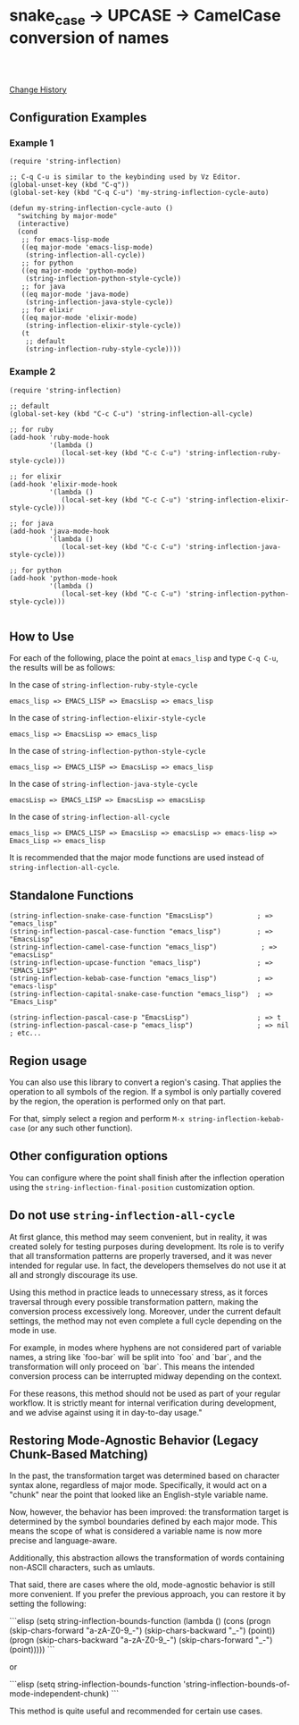 * snake_case -> UPCASE -> CamelCase conversion of names

#+html: <a href="https://travis-ci.org/akicho8/string-inflection"><img src="https://travis-ci.org/akicho8/string-inflection.svg?branch=main" /></a>
#+html: <br>
#+html: <br>

  [[https://github.com/akicho8/string-inflection/blob/master/HISTORY.org][Change History]]

** Configuration Examples

*** Example 1

#+BEGIN_SRC elisp
(require 'string-inflection)

;; C-q C-u is similar to the keybinding used by Vz Editor.
(global-unset-key (kbd "C-q"))
(global-set-key (kbd "C-q C-u") 'my-string-inflection-cycle-auto)

(defun my-string-inflection-cycle-auto ()
  "switching by major-mode"
  (interactive)
  (cond
   ;; for emacs-lisp-mode
   ((eq major-mode 'emacs-lisp-mode)
    (string-inflection-all-cycle))
   ;; for python
   ((eq major-mode 'python-mode)
    (string-inflection-python-style-cycle))
   ;; for java
   ((eq major-mode 'java-mode)
    (string-inflection-java-style-cycle))
   ;; for elixir
   ((eq major-mode 'elixir-mode)
    (string-inflection-elixir-style-cycle))
   (t
    ;; default
    (string-inflection-ruby-style-cycle))))
#+END_SRC

*** Example 2

#+BEGIN_SRC elisp
(require 'string-inflection)

;; default
(global-set-key (kbd "C-c C-u") 'string-inflection-all-cycle)

;; for ruby
(add-hook 'ruby-mode-hook
          '(lambda ()
             (local-set-key (kbd "C-c C-u") 'string-inflection-ruby-style-cycle)))

;; for elixir
(add-hook 'elixir-mode-hook
          '(lambda ()
             (local-set-key (kbd "C-c C-u") 'string-inflection-elixir-style-cycle)))

;; for java
(add-hook 'java-mode-hook
          '(lambda ()
             (local-set-key (kbd "C-c C-u") 'string-inflection-java-style-cycle)))

;; for python
(add-hook 'python-mode-hook
          '(lambda ()
             (local-set-key (kbd "C-c C-u") 'string-inflection-python-style-cycle)))

#+END_SRC

** How to Use

For each of the following, place the point at =emacs_lisp= and type =C-q C-u=, the results will be as follows:

In the case of =string-inflection-ruby-style-cycle=

   : emacs_lisp => EMACS_LISP => EmacsLisp => emacs_lisp

In the case of =string-inflection-elixir-style-cycle=

   : emacs_lisp => EmacsLisp => emacs_lisp

In the case of =string-inflection-python-style-cycle=

   : emacs_lisp => EMACS_LISP => EmacsLisp => emacs_lisp

In the case of =string-inflection-java-style-cycle=

   : emacsLisp => EMACS_LISP => EmacsLisp => emacsLisp

In the case of =string-inflection-all-cycle=

   : emacs_lisp => EMACS_LISP => EmacsLisp => emacsLisp => emacs-lisp => Emacs_Lisp => emacs_lisp

It is recommended that the major mode functions are used instead of =string-inflection-all-cycle=.

** Standalone Functions

#+BEGIN_SRC elisp
(string-inflection-snake-case-function "EmacsLisp")           ; => "emacs_lisp"
(string-inflection-pascal-case-function "emacs_lisp")         ; => "EmacsLisp"
(string-inflection-camel-case-function "emacs_lisp")           ; => "emacsLisp"
(string-inflection-upcase-function "emacs_lisp")              ; => "EMACS_LISP"
(string-inflection-kebab-case-function "emacs_lisp")          ; => "emacs-lisp"
(string-inflection-capital-snake-case-function "emacs_lisp")  ; => "Emacs_Lisp"

(string-inflection-pascal-case-p "EmacsLisp")                 ; => t
(string-inflection-pascal-case-p "emacs_lisp")                ; => nil
; etc...
#+END_SRC

** Region usage

You can also use this library to convert a region's casing.  That applies the
operation to all symbols of the region. If a symbol is only partially covered
by the region, the operation is performed only on that part.

For that, simply select a region and perform =M-x string-inflection-kebab-case= (or any such other function).

** Other configuration options

You can configure where the point shall finish after the inflection operation
using the =string-inflection-final-position= customization option.

** Do not use =string-inflection-all-cycle=

At first glance, this method may seem convenient, but in reality, it was created solely for testing purposes during development. Its role is to verify that all transformation patterns are properly traversed, and it was never intended for regular use. In fact, the developers themselves do not use it at all and strongly discourage its use.

Using this method in practice leads to unnecessary stress, as it forces traversal through every possible transformation pattern, making the conversion process excessively long. Moreover, under the current default settings, the method may not even complete a full cycle depending on the mode in use.

For example, in modes where hyphens are not considered part of variable names, a string like `foo-bar` will be split into `foo` and `bar`, and the transformation will only proceed on `bar`. This means the intended conversion process can be interrupted midway depending on the context.

For these reasons, this method should not be used as part of your regular workflow. It is strictly meant for internal verification during development, and we advise against using it in day-to-day usage."

** Restoring Mode-Agnostic Behavior (Legacy Chunk-Based Matching)

In the past, the transformation target was determined based on character syntax alone, regardless of major mode. Specifically, it would act on a "chunk" near the point that looked like an English-style variable name.

Now, however, the behavior has been improved: the transformation target is determined by the symbol boundaries defined by each major mode. This means the scope of what is considered a variable name is now more precise and language-aware.

Additionally, this abstraction allows the transformation of words containing non-ASCII characters, such as umlauts.

That said, there are cases where the old, mode-agnostic behavior is still more convenient. If you prefer the previous approach, you can restore it by setting the following:

```elisp
(setq string-inflection-bounds-function
      (lambda ()
        (cons
         (progn (skip-chars-forward "a-zA-Z0-9_-")
                (skip-chars-backward "_-")
                (point))
         (progn (skip-chars-backward "a-zA-Z0-9_-")
                (skip-chars-forward "_-")
                (point)))))
```

or

```elisp
(setq string-inflection-bounds-function 'string-inflection-bounds-of-mode-independent-chunk)
```

This method is quite useful and recommended for certain use cases.
